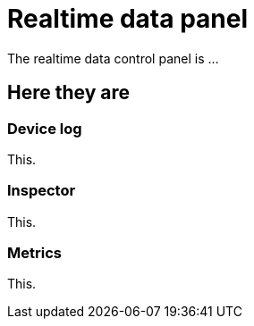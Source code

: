 = Realtime data panel
:navtitle: Realtime data panel

The realtime data control panel is ...

== Here they are

=== Device log

This.

=== Inspector

This.

=== Metrics

This.
